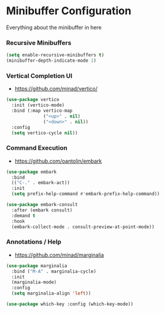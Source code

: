 * Minibuffer Configuration
  Everything about the minibuffer in here

*** Recursive Minibuffers
    #+begin_src emacs-lisp
    (setq enable-recursive-minibuffers t)
    (minibuffer-depth-indicate-mode 1)
    #+end_src

*** Vertical Completion UI
    - https://github.com/minad/vertico/
    #+begin_src emacs-lisp
    (use-package vertico
      :init (vertico-mode)
      :bind (:map vertico-map
                  ("<up>" . nil)
                  ("<down>" . nil))
      :config
      (setq vertico-cycle nil))
    #+end_src

*** Command Execution
    - https://github.com/oantolin/embark
    #+begin_src emacs-lisp
    (use-package embark
      :bind
      (("C-." . embark-act))
      :init
      (setq prefix-help-command #'embark-prefix-help-command))

    (use-package embark-consult
      :after (embark consult)
      :demand t
      :hook
      (embark-collect-mode . consult-preview-at-point-mode))
    #+end_src

*** Annotations / Help
    - https://github.com/minad/marginalia
    #+begin_src emacs-lisp
    (use-package marginalia
      :bind ("M-A" . marginalia-cycle)
      :init
      (marginalia-mode)
      :config
      (setq marginalia-align 'left))

    (use-package which-key :config (which-key-mode))
    #+end_src
